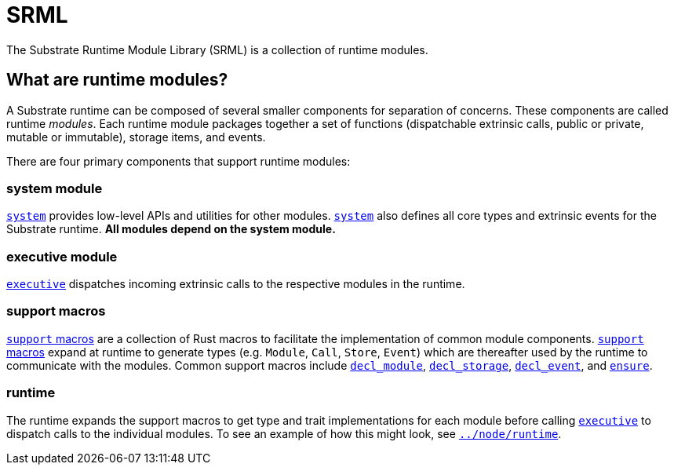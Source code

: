 
= SRML

The Substrate Runtime Module Library (SRML) is a collection of runtime modules.

== What are runtime modules?

A Substrate runtime can be composed of several smaller components for separation of concerns. These components are called runtime _modules_. Each runtime module packages together a set of functions (dispatchable extrinsic calls, public or private, mutable or immutable), storage items, and events.

There are four primary components that support runtime modules:

=== system module

https://github.com/paritytech/substrate/tree/master/srml/system[`system`] provides low-level APIs and utilities for other modules. https://github.com/paritytech/substrate/tree/master/srml/system[`system`] also defines all core types and extrinsic events for the Substrate runtime. *All modules depend on the system module.*

=== executive module

https://github.com/paritytech/substrate/tree/master/srml/executive[`executive`] dispatches incoming extrinsic calls to the respective modules in the runtime.

=== support macros

https://github.com/paritytech/substrate/tree/master/srml/support[`support` macros] are a collection of Rust macros to facilitate the implementation of common module components. https://github.com/paritytech/substrate/tree/master/srml/support[`support` macros] expand at runtime to generate types (e.g. `Module`, `Call`, `Store`, `Event`) which are thereafter used by the runtime to communicate with the modules. Common support macros include https://crates.parity.io/srml_support/macro.decl_module.html[`decl_module`], https://crates.parity.io/srml_support_procedural/macro.decl_storage.html[`decl_storage`], https://crates.parity.io/srml_support/macro.decl_event.html[`decl_event`], and https://crates.parity.io/srml_support/macro.ensure.html[`ensure`].

=== runtime

The runtime expands the support macros to get type and trait implementations for each module before calling https://github.com/paritytech/substrate/tree/master/srml/executive[`executive`] to dispatch calls to the individual modules. To see an example of how this might look, see https://github.com/paritytech/substrate/blob/master/node/runtime/src/lib.rs[`../node/runtime`].